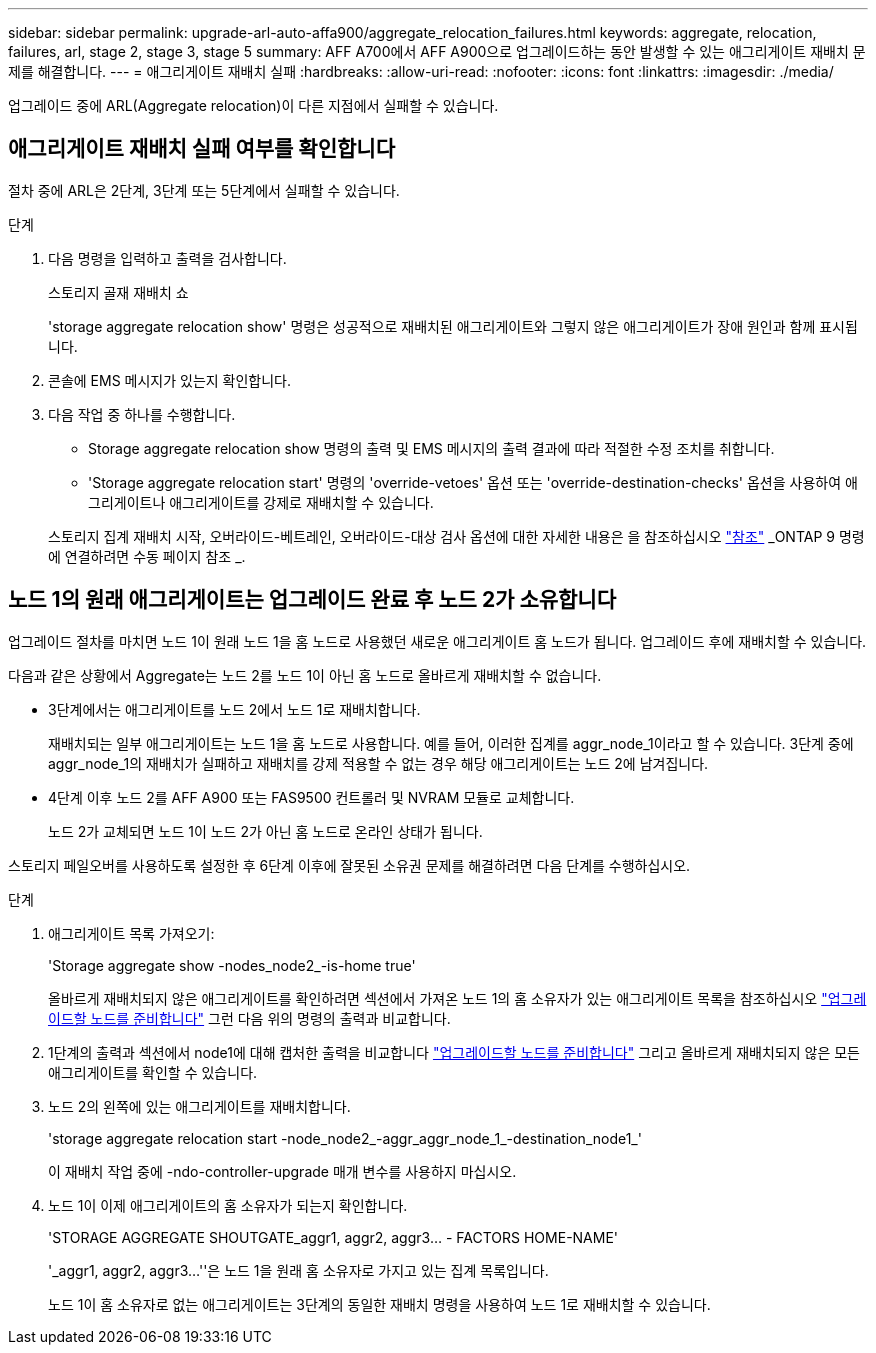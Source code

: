 ---
sidebar: sidebar 
permalink: upgrade-arl-auto-affa900/aggregate_relocation_failures.html 
keywords: aggregate, relocation, failures, arl, stage 2, stage 3, stage 5 
summary: AFF A700에서 AFF A900으로 업그레이드하는 동안 발생할 수 있는 애그리게이트 재배치 문제를 해결합니다. 
---
= 애그리게이트 재배치 실패
:hardbreaks:
:allow-uri-read: 
:nofooter: 
:icons: font
:linkattrs: 
:imagesdir: ./media/


[role="lead"]
업그레이드 중에 ARL(Aggregate relocation)이 다른 지점에서 실패할 수 있습니다.



== 애그리게이트 재배치 실패 여부를 확인합니다

절차 중에 ARL은 2단계, 3단계 또는 5단계에서 실패할 수 있습니다.

.단계
. 다음 명령을 입력하고 출력을 검사합니다.
+
스토리지 골재 재배치 쇼

+
'storage aggregate relocation show' 명령은 성공적으로 재배치된 애그리게이트와 그렇지 않은 애그리게이트가 장애 원인과 함께 표시됩니다.

. 콘솔에 EMS 메시지가 있는지 확인합니다.
. 다음 작업 중 하나를 수행합니다.
+
** Storage aggregate relocation show 명령의 출력 및 EMS 메시지의 출력 결과에 따라 적절한 수정 조치를 취합니다.
** 'Storage aggregate relocation start' 명령의 'override-vetoes' 옵션 또는 'override-destination-checks' 옵션을 사용하여 애그리게이트나 애그리게이트를 강제로 재배치할 수 있습니다.


+
스토리지 집계 재배치 시작, 오버라이드-베트레인, 오버라이드-대상 검사 옵션에 대한 자세한 내용은 을 참조하십시오 link:other_references.html["참조"] _ONTAP 9 명령에 연결하려면 수동 페이지 참조 _.





== 노드 1의 원래 애그리게이트는 업그레이드 완료 후 노드 2가 소유합니다

업그레이드 절차를 마치면 노드 1이 원래 노드 1을 홈 노드로 사용했던 새로운 애그리게이트 홈 노드가 됩니다. 업그레이드 후에 재배치할 수 있습니다.

다음과 같은 상황에서 Aggregate는 노드 2를 노드 1이 아닌 홈 노드로 올바르게 재배치할 수 없습니다.

* 3단계에서는 애그리게이트를 노드 2에서 노드 1로 재배치합니다.
+
재배치되는 일부 애그리게이트는 노드 1을 홈 노드로 사용합니다. 예를 들어, 이러한 집계를 aggr_node_1이라고 할 수 있습니다. 3단계 중에 aggr_node_1의 재배치가 실패하고 재배치를 강제 적용할 수 없는 경우 해당 애그리게이트는 노드 2에 남겨집니다.

* 4단계 이후 노드 2를 AFF A900 또는 FAS9500 컨트롤러 및 NVRAM 모듈로 교체합니다.
+
노드 2가 교체되면 노드 1이 노드 2가 아닌 홈 노드로 온라인 상태가 됩니다.



스토리지 페일오버를 사용하도록 설정한 후 6단계 이후에 잘못된 소유권 문제를 해결하려면 다음 단계를 수행하십시오.

.단계
. 애그리게이트 목록 가져오기:
+
'Storage aggregate show -nodes_node2_-is-home true'

+
올바르게 재배치되지 않은 애그리게이트를 확인하려면 섹션에서 가져온 노드 1의 홈 소유자가 있는 애그리게이트 목록을 참조하십시오 link:prepare_nodes_for_upgrade.html["업그레이드할 노드를 준비합니다"] 그런 다음 위의 명령의 출력과 비교합니다.

. 1단계의 출력과 섹션에서 node1에 대해 캡처한 출력을 비교합니다 link:prepare_nodes_for_upgrade.html["업그레이드할 노드를 준비합니다"] 그리고 올바르게 재배치되지 않은 모든 애그리게이트를 확인할 수 있습니다.
. 노드 2의 왼쪽에 있는 애그리게이트를 재배치합니다.
+
'storage aggregate relocation start -node_node2_-aggr_aggr_node_1_-destination_node1_'

+
이 재배치 작업 중에 -ndo-controller-upgrade 매개 변수를 사용하지 마십시오.

. 노드 1이 이제 애그리게이트의 홈 소유자가 되는지 확인합니다.
+
'STORAGE AGGREGATE SHOUTGATE_aggr1, aggr2, aggr3... - FACTORS HOME-NAME'

+
'_aggr1, aggr2, aggr3...''은 노드 1을 원래 홈 소유자로 가지고 있는 집계 목록입니다.

+
노드 1이 홈 소유자로 없는 애그리게이트는 3단계의 동일한 재배치 명령을 사용하여 노드 1로 재배치할 수 있습니다.


